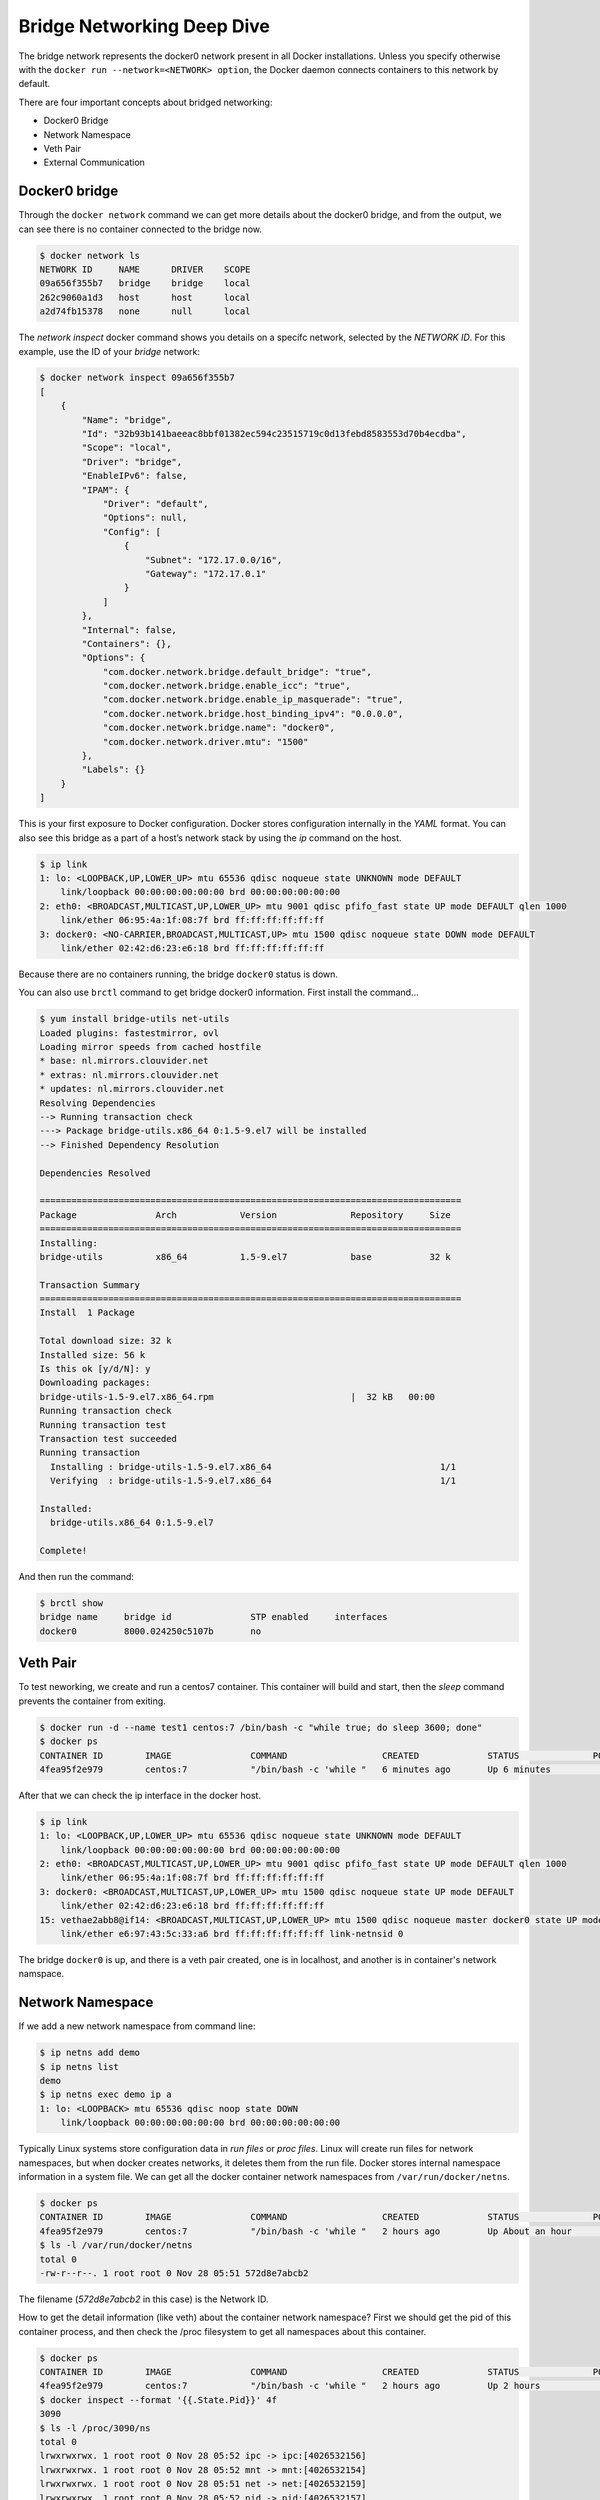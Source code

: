 Bridge Networking Deep Dive
===========================

The bridge network represents the docker0 network present in all Docker installations. Unless you specify otherwise with
the ``docker run --network=<NETWORK> option``, the Docker daemon connects containers to this network by default.

There are four important concepts about bridged networking:

- Docker0 Bridge
- Network Namespace
- Veth Pair
- External Communication


Docker0 bridge
--------------

Through the ``docker network`` command we can get more details about the docker0 bridge, and from the output, we can see there is no container
connected to the bridge now.


.. code-block:: bash

  $ docker network ls
  NETWORK ID     NAME      DRIVER    SCOPE
  09a656f355b7   bridge    bridge    local
  262c9060a1d3   host      host      local
  a2d74fb15378   none      null      local

The `network inspect` docker command shows you details on a specifc network, selected by the `NETWORK ID`.  For this example, use the ID of your `bridge` network:

.. code-block:: bash

  $ docker network inspect 09a656f355b7
  [
      {
          "Name": "bridge",
          "Id": "32b93b141baeeac8bbf01382ec594c23515719c0d13febd8583553d70b4ecdba",
          "Scope": "local",
          "Driver": "bridge",
          "EnableIPv6": false,
          "IPAM": {
              "Driver": "default",
              "Options": null,
              "Config": [
                  {
                      "Subnet": "172.17.0.0/16",
                      "Gateway": "172.17.0.1"
                  }
              ]
          },
          "Internal": false,
          "Containers": {},
          "Options": {
              "com.docker.network.bridge.default_bridge": "true",
              "com.docker.network.bridge.enable_icc": "true",
              "com.docker.network.bridge.enable_ip_masquerade": "true",
              "com.docker.network.bridge.host_binding_ipv4": "0.0.0.0",
              "com.docker.network.bridge.name": "docker0",
              "com.docker.network.driver.mtu": "1500"
          },
          "Labels": {}
      }
  ]

This is your first exposure to Docker configuration.  Docker stores configuration internally in the `YAML` format.
You can also see this bridge as a part of a host’s network stack by using the `ip` command on the host.

.. code-block:: bash

  $ ip link
  1: lo: <LOOPBACK,UP,LOWER_UP> mtu 65536 qdisc noqueue state UNKNOWN mode DEFAULT
      link/loopback 00:00:00:00:00:00 brd 00:00:00:00:00:00
  2: eth0: <BROADCAST,MULTICAST,UP,LOWER_UP> mtu 9001 qdisc pfifo_fast state UP mode DEFAULT qlen 1000
      link/ether 06:95:4a:1f:08:7f brd ff:ff:ff:ff:ff:ff
  3: docker0: <NO-CARRIER,BROADCAST,MULTICAST,UP> mtu 1500 qdisc noqueue state DOWN mode DEFAULT
      link/ether 02:42:d6:23:e6:18 brd ff:ff:ff:ff:ff:ff

Because there are no containers running, the bridge ``docker0`` status is down.

You can also use ``brctl`` command to get bridge docker0 information.  First install the command...

.. code-block:: bash

  $ yum install bridge-utils net-utils
  Loaded plugins: fastestmirror, ovl
  Loading mirror speeds from cached hostfile
  * base: nl.mirrors.clouvider.net
  * extras: nl.mirrors.clouvider.net
  * updates: nl.mirrors.clouvider.net
  Resolving Dependencies
  --> Running transaction check
  ---> Package bridge-utils.x86_64 0:1.5-9.el7 will be installed
  --> Finished Dependency Resolution

  Dependencies Resolved

  ================================================================================
  Package               Arch            Version              Repository     Size
  ================================================================================
  Installing:
  bridge-utils          x86_64          1.5-9.el7            base           32 k

  Transaction Summary
  ================================================================================
  Install  1 Package

  Total download size: 32 k
  Installed size: 56 k
  Is this ok [y/d/N]: y
  Downloading packages:
  bridge-utils-1.5-9.el7.x86_64.rpm                          |  32 kB   00:00     
  Running transaction check
  Running transaction test
  Transaction test succeeded
  Running transaction
    Installing : bridge-utils-1.5-9.el7.x86_64                                1/1 
    Verifying  : bridge-utils-1.5-9.el7.x86_64                                1/1 

  Installed:
    bridge-utils.x86_64 0:1.5-9.el7                                               

  Complete!

And then run the command:

.. code-block:: bash

  $ brctl show
  bridge name     bridge id               STP enabled     interfaces
  docker0         8000.024250c5107b       no

Veth Pair
---------

To test neworking, we create and run a centos7 container.  This container will build and start, then the `sleep` command prevents the container from exiting.

.. code-block:: bash

  $ docker run -d --name test1 centos:7 /bin/bash -c "while true; do sleep 3600; done"
  $ docker ps
  CONTAINER ID        IMAGE               COMMAND                  CREATED             STATUS              PORTS               NAMES
  4fea95f2e979        centos:7            "/bin/bash -c 'while "   6 minutes ago       Up 6 minutes                            test1

After that we can check the ip interface in the docker host.

.. code-block:: bash

  $ ip link
  1: lo: <LOOPBACK,UP,LOWER_UP> mtu 65536 qdisc noqueue state UNKNOWN mode DEFAULT
      link/loopback 00:00:00:00:00:00 brd 00:00:00:00:00:00
  2: eth0: <BROADCAST,MULTICAST,UP,LOWER_UP> mtu 9001 qdisc pfifo_fast state UP mode DEFAULT qlen 1000
      link/ether 06:95:4a:1f:08:7f brd ff:ff:ff:ff:ff:ff
  3: docker0: <BROADCAST,MULTICAST,UP,LOWER_UP> mtu 1500 qdisc noqueue state UP mode DEFAULT
      link/ether 02:42:d6:23:e6:18 brd ff:ff:ff:ff:ff:ff
  15: vethae2abb8@if14: <BROADCAST,MULTICAST,UP,LOWER_UP> mtu 1500 qdisc noqueue master docker0 state UP mode DEFAULT
      link/ether e6:97:43:5c:33:a6 brd ff:ff:ff:ff:ff:ff link-netnsid 0

The bridge ``docker0`` is up, and there is a veth pair created, one is in localhost, and another is in container's network namspace.


Network Namespace
------------------

If we add a new network namespace from command line:

.. code-block:: bash

  $ ip netns add demo
  $ ip netns list
  demo
  $ ip netns exec demo ip a
  1: lo: <LOOPBACK> mtu 65536 qdisc noop state DOWN
      link/loopback 00:00:00:00:00:00 brd 00:00:00:00:00:00

Typically Linux systems store configuration data in `run files` or `proc files`.  Linux will create run files for network namespaces, but when docker creates networks, it deletes them from the run file.  Docker stores internal namespace information in a system file.  We can get all the docker container network namespaces from ``/var/run/docker/netns``.

.. code-block:: bash

  $ docker ps
  CONTAINER ID        IMAGE               COMMAND                  CREATED             STATUS              PORTS               NAMES
  4fea95f2e979        centos:7            "/bin/bash -c 'while "   2 hours ago         Up About an hour                        test1
  $ ls -l /var/run/docker/netns
  total 0
  -rw-r--r--. 1 root root 0 Nov 28 05:51 572d8e7abcb2

The filename (`572d8e7abcb2` in this case) is the Network ID.

How to get the detail information (like veth) about the container network namespace?  First we should get the pid of this container process, and then check the /proc filesystem to get all namespaces about this container.

.. code-block:: bash

  $ docker ps
  CONTAINER ID        IMAGE               COMMAND                  CREATED             STATUS              PORTS               NAMES
  4fea95f2e979        centos:7            "/bin/bash -c 'while "   2 hours ago         Up 2 hours                              test1
  $ docker inspect --format '{{.State.Pid}}' 4f
  3090
  $ ls -l /proc/3090/ns
  total 0
  lrwxrwxrwx. 1 root root 0 Nov 28 05:52 ipc -> ipc:[4026532156]
  lrwxrwxrwx. 1 root root 0 Nov 28 05:52 mnt -> mnt:[4026532154]
  lrwxrwxrwx. 1 root root 0 Nov 28 05:51 net -> net:[4026532159]
  lrwxrwxrwx. 1 root root 0 Nov 28 05:52 pid -> pid:[4026532157]
  lrwxrwxrwx. 1 root root 0 Nov 28 08:02 user -> user:[4026531837]
  lrwxrwxrwx. 1 root root 0 Nov 28 05:52 uts -> uts:[4026532155]

.. note::
  This is the first example of a "Docker Shortcut".  When specifying Container (and many other types of) IDs, you only need to type enough to match a single ID.

Finally, we can restore the network namespace:

.. code-block:: bash
  $ ln -s /proc/3090/ns/net /var/run/netns/3090
  $ ip netns list
  3090
  demo
  $ ip netns exec 3090 ip link
  1: lo: <LOOPBACK,UP,LOWER_UP> mtu 65536 qdisc noqueue state UNKNOWN mode DEFAULT
      link/loopback 00:00:00:00:00:00 brd 00:00:00:00:00:00
  26: eth0@if27: <BROADCAST,MULTICAST,UP,LOWER_UP> mtu 1500 qdisc noqueue state UP mode DEFAULT
      link/ether 02:42:ac:11:00:02 brd ff:ff:ff:ff:ff:ff link-netnsid 0



After all is done, please remove ``/var/run/netns/3090``.

.. code-block:: bash
  rm /var/run/netns/3090

External Communication
----------------------

All containers connected with bridge ``docker0`` can communicate with the external network or other containers which are connected to the same bridge.

Let's start two containers:

.. code-block:: bash

  $ docker run -d --name test2 centos:7 /bin/bash -c "while true; do sleep 3600; done"
  8975cb01d142271d463ec8dac43ea7586f509735d4648203319d28d46365af2f
  $ docker ps
  CONTAINER ID        IMAGE               COMMAND                  CREATED             STATUS              PORTS               NAMES
  8975cb01d142        centos:7            "/bin/bash -c 'while "   4 seconds ago       Up 4 seconds                            test2
  4fea95f2e979        centos:7            "/bin/bash -c 'while "   27 hours ago        Up 26 hours                             test1

And from the bridge ``docker0``, we can see two interfaces connected.

.. code-block:: bash

  $ brctl show
  bridge name     bridge id               STP enabled     interfaces
  docker0         8000.0242d623e618       no              veth6a5ae6f
                                                          vethc16e6c8
  $ ip link
  1: lo: <LOOPBACK,UP,LOWER_UP> mtu 65536 qdisc noqueue state UNKNOWN mode DEFAULT
      link/loopback 00:00:00:00:00:00 brd 00:00:00:00:00:00
  2: eth0: <BROADCAST,MULTICAST,UP,LOWER_UP> mtu 9001 qdisc pfifo_fast state UP mode DEFAULT qlen 1000
      link/ether 06:95:4a:1f:08:7f brd ff:ff:ff:ff:ff:ff
  3: docker0: <BROADCAST,MULTICAST,UP,LOWER_UP> mtu 1500 qdisc noqueue state UP mode DEFAULT
      link/ether 02:42:d6:23:e6:18 brd ff:ff:ff:ff:ff:ff
  27: veth6a5ae6f@if26: <BROADCAST,MULTICAST,UP,LOWER_UP> mtu 1500 qdisc noqueue master docker0 state UP mode DEFAULT
      link/ether 02:7d:eb:4e:85:99 brd ff:ff:ff:ff:ff:ff link-netnsid 0
  31: vethc16e6c8@if30: <BROADCAST,MULTICAST,UP,LOWER_UP> mtu 1500 qdisc noqueue master docker0 state UP mode DEFAULT
      link/ether d2:9f:2e:ca:22:a5 brd ff:ff:ff:ff:ff:ff link-netnsid 1

The two containers can be reached by each other.  You can use the `docker exec` command to run a command within a container.

.. code-block:: bash

  $  docker inspect --format '{{.NetworkSettings.IPAddress}}' test1
  172.17.0.2
  $  docker inspect --format '{{.NetworkSettings.IPAddress}}' test2
  172.17.0.3
  $ docker exec test1 bash -c 'ping 172.17.0.3'
  PING 172.17.0.3 (172.17.0.3) 56(84) bytes of data.
  64 bytes from 172.17.0.3: icmp_seq=1 ttl=64 time=0.051 ms
  64 bytes from 172.17.0.3: icmp_seq=2 ttl=64 time=0.058 ms
  64 bytes from 172.17.0.3: icmp_seq=3 ttl=64 time=0.053 ms
  ^C

The basic network would be like below:

.. image:: _image/two-container-network.png


CNM
~~~~

To understand how a container get its ip address, you should understand the CNM (Container Network Model) [#f2]_.

`Libnetwork` implements the Container Network Model (CNM) in Docker, which formalizes the steps required to provide networking for
containers while providing an abstraction that can be used to support multiple network drivers.

During the Network and Endpoints lifecycle, the CNM model controls the IP address assignment for network
and endpoint interfaces via the IPAM driver(s) [#f1]_.

When creating the bridge ``docker0``,  libnetwork will make a request to the IPAM driver (which is acting like a network gateway) for an address
pool. When creating a container, in the network sandbox, and endpoint was created, libnetwork will request an IPv4 address from
the IPv4 pool and assign it to the endpoint interface IPv4 address.

.. image:: _image/cnm-model.jpg

NAT
~~~

Containers in bridge network mode can access the external network through ``NAT`` (network address translation) which is configured by ``iptables``.

Inside the container:

.. code-block:: bash

  $ docker exec test1 bash -c 'ping www.google.com'
  PING www.google.com (172.217.27.100) 56(84) bytes of data.
  64 bytes from ams17s12-in-f4.1e100.net (142.251.36.36): icmp_seq=1 ttl=110 time=2.21 ms
  64 bytes from ams17s12-in-f4.1e100.net (142.251.36.36): icmp_seq=2 ttl=110 time=2.38 ms
  64 bytes from ams17s12-in-f4.1e100.net (142.251.36.36): icmp_seq=3 ttl=110 time=2.29 ms
  ^C
  --- www.google.com ping statistics ---
  3 packets transmitted, 3 received, 0% packet loss, time 2004ms
  rtt min/avg/max/mdev = 99.073/106.064/110.400/4.990 ms

From the docker host, we can see the `Chain Docker` that allows traffic from anywhere, to anywhere:

.. code-block:: bash

  $ iptables --list -t nat
  Chain PREROUTING (policy ACCEPT)
  target     prot opt source               destination
  DOCKER     all  --  anywhere             anywhere             ADDRTYPE match dst-type LOCAL

  Chain INPUT (policy ACCEPT)
  target     prot opt source               destination

  Chain OUTPUT (policy ACCEPT)
  target     prot opt source               destination
  DOCKER     all  --  anywhere            !loopback/8           ADDRTYPE match dst-type LOCAL

  Chain POSTROUTING (policy ACCEPT)
  target     prot opt source               destination
  MASQUERADE  all  --  172.17.0.0/16  anywhere

  Chain DOCKER (2 references)
  target     prot opt source               destination
  RETURN     all  --  anywhere             anywhere


It's a good idea to lock down network access for production Docker containers.  For further information on NAT with iptables, you can reference [#f3]_ [#f4]_


Reference
----------

.. [#f1] https://github.com/docker/libnetwork/blob/master/docs/ipam.md
.. [#f2] https://github.com/docker/libnetwork/blob/master/docs/design.md
.. [#f3] http://www.karlrupp.net/en/computer/nat_tutorial
.. [#f4] https://access.redhat.com/documentation/en-US/Red_Hat_Enterprise_Linux/4/html/Security_Guide/s1-firewall-ipt-fwd.html

